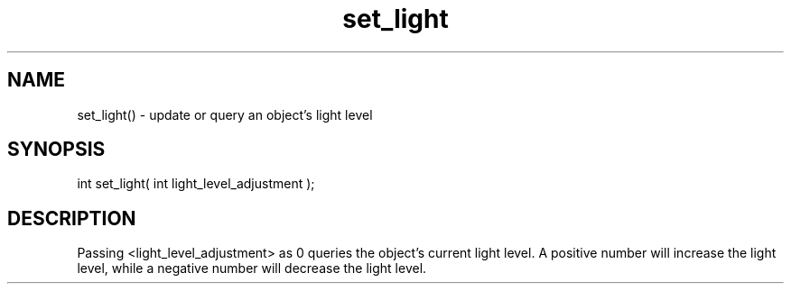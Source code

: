 .\"update or query an object's light level
.TH set_light 3 "5 Sep 1994" MudOS "LPC Library Functions"

.SH NAME
set_light() - update or query an object's light level

.SH SYNOPSIS
int set_light( int light_level_adjustment );

.SH DESCRIPTION
Passing <light_level_adjustment> as 0 queries the object's current
light level.  A positive number will increase the light level, while
a negative number will decrease the light level.
